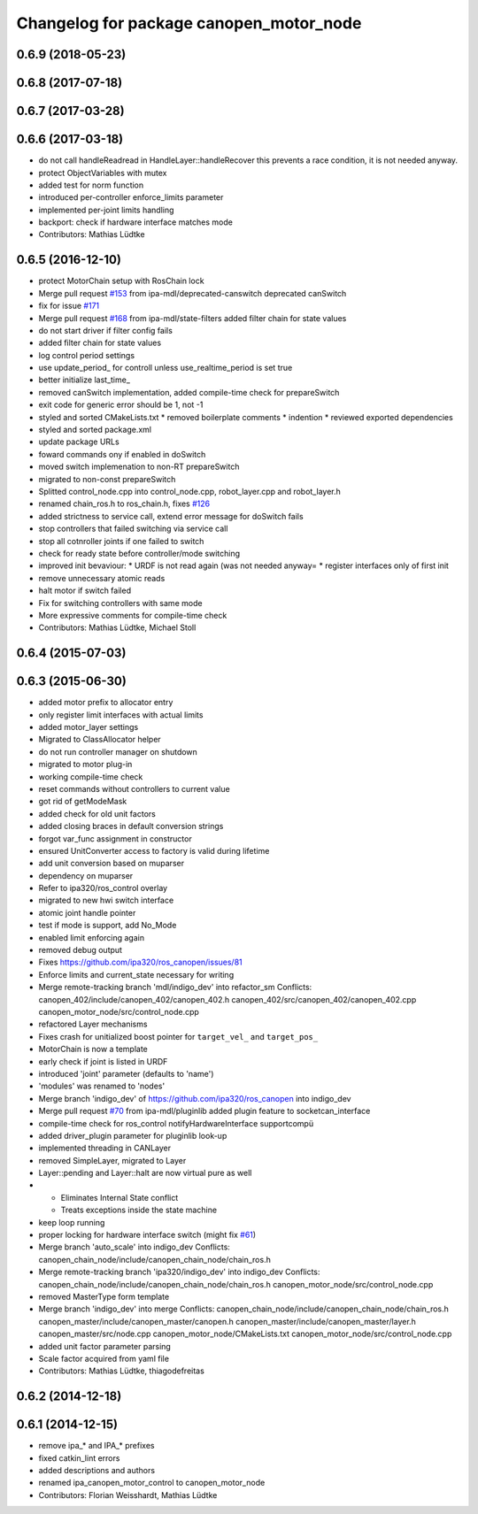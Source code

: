 ^^^^^^^^^^^^^^^^^^^^^^^^^^^^^^^^^^^^^^^^
Changelog for package canopen_motor_node
^^^^^^^^^^^^^^^^^^^^^^^^^^^^^^^^^^^^^^^^

0.6.9 (2018-05-23)
------------------

0.6.8 (2017-07-18)
------------------

0.6.7 (2017-03-28)
------------------

0.6.6 (2017-03-18)
------------------
* do not call handleReadread in HandleLayer::handleRecover
  this prevents a race condition, it is not needed anyway.
* protect ObjectVariables with mutex
* added test for norm function
* introduced per-controller enforce_limits parameter
* implemented per-joint limits handling
* backport: check if hardware interface matches mode
* Contributors: Mathias Lüdtke

0.6.5 (2016-12-10)
------------------
* protect MotorChain setup with RosChain lock
* Merge pull request `#153 <https://github.com/ipa-mdl/ros_canopen/issues/153>`_ from ipa-mdl/deprecated-canswitch
  deprecated canSwitch
* fix for issue `#171 <https://github.com/ipa-mdl/ros_canopen/issues/171>`_
* Merge pull request `#168 <https://github.com/ipa-mdl/ros_canopen/issues/168>`_ from ipa-mdl/state-filters
  added filter chain for state values
* do not start driver if filter config fails
* added filter chain for state values
* log control period settings
* use update_period\_ for controll unless use_realtime_period is set true
* better initialize last_time\_
* removed canSwitch implementation, added compile-time check for prepareSwitch
* exit code for generic error should be 1, not -1
* styled and sorted CMakeLists.txt
  * removed boilerplate comments
  * indention
  * reviewed exported dependencies
* styled and sorted package.xml
* update package URLs
* foward commands ony if enabled in doSwitch
* moved switch implemenation to non-RT prepareSwitch
* migrated to non-const prepareSwitch
* Splitted control_node.cpp into control_node.cpp, robot_layer.cpp and robot_layer.h
* renamed chain_ros.h to ros_chain.h, fixes `#126 <https://github.com/ipa-mdl/ros_canopen/issues/126>`_
* added strictness to service call, extend error message for doSwitch fails
* stop controllers that failed switching via service call
* stop all cotnroller joints if one failed to switch
* check for ready state before controller/mode switching
* improved init bevaviour:
  * URDF is not read again (was not needed anyway=
  * register interfaces only of first init
* remove unnecessary atomic reads
* halt motor if switch failed
* Fix for switching controllers with same mode
* More expressive comments for compile-time check
* Contributors: Mathias Lüdtke, Michael Stoll

0.6.4 (2015-07-03)
------------------

0.6.3 (2015-06-30)
------------------
* added motor prefix to allocator entry
* only register limit interfaces with actual limits
* added motor_layer settings
* Migrated to ClassAllocator helper
* do not run controller manager on shutdown
* migrated to motor plug-in
* working compile-time check
* reset commands without controllers to current value
* got rid of getModeMask
* added check for old unit factors
* added closing braces in default conversion strings
* forgot var_func assignment in constructor
* ensured UnitConverter access to factory is valid during lifetime
* add unit conversion based on muparser
* dependency on muparser
* Refer to ipa320/ros_control overlay
* migrated to new hwi switch interface
* atomic joint handle pointer
* test if mode is support, add No_Mode
* enabled limit enforcing again
* removed debug output
* Fixes https://github.com/ipa320/ros_canopen/issues/81
* Enforce limits and current_state necessary for writing
* Merge remote-tracking branch 'mdl/indigo_dev' into refactor_sm
  Conflicts:
  canopen_402/include/canopen_402/canopen_402.h
  canopen_402/src/canopen_402/canopen_402.cpp
  canopen_motor_node/src/control_node.cpp
* refactored Layer mechanisms
* Fixes crash for unitialized boost pointer for ``target_vel_`` and ``target_pos_``
* MotorChain is now a template
* early check if joint is listed in URDF
* introduced 'joint' parameter (defaults to 'name')
* 'modules' was renamed to 'nodes'
* Merge branch 'indigo_dev' of https://github.com/ipa320/ros_canopen into indigo_dev
* Merge pull request `#70 <https://github.com/ros-industrial/ros_canopen/issues/70>`_ from ipa-mdl/pluginlib
  added plugin feature to socketcan_interface
* compile-time check for ros_control notifyHardwareInterface supportcompü
* added driver_plugin parameter for pluginlib look-up
* implemented threading in CANLayer
* removed SimpleLayer, migrated to Layer
* Layer::pending and Layer::halt are now virtual pure as well
* * Eliminates Internal State conflict
  * Treats exceptions inside the state machine
* keep loop running
* proper locking for hardware interface switch (might fix `#61 <https://github.com/ros-industrial/ros_canopen/issues/61>`_)
* Merge branch 'auto_scale' into indigo_dev
  Conflicts:
  canopen_chain_node/include/canopen_chain_node/chain_ros.h
* Merge remote-tracking branch 'ipa320/indigo_dev' into indigo_dev
  Conflicts:
  canopen_chain_node/include/canopen_chain_node/chain_ros.h
  canopen_motor_node/src/control_node.cpp
* removed MasterType form template
* Merge branch 'indigo_dev' into merge
  Conflicts:
  canopen_chain_node/include/canopen_chain_node/chain_ros.h
  canopen_master/include/canopen_master/canopen.h
  canopen_master/include/canopen_master/layer.h
  canopen_master/src/node.cpp
  canopen_motor_node/CMakeLists.txt
  canopen_motor_node/src/control_node.cpp
* added unit factor parameter parsing
* Scale factor acquired from yaml file
* Contributors: Mathias Lüdtke, thiagodefreitas

0.6.2 (2014-12-18)
------------------

0.6.1 (2014-12-15)
------------------
* remove ipa_* and IPA_* prefixes
* fixed catkin_lint errors
* added descriptions and authors
* renamed ipa_canopen_motor_control to canopen_motor_node
* Contributors: Florian Weisshardt, Mathias Lüdtke
